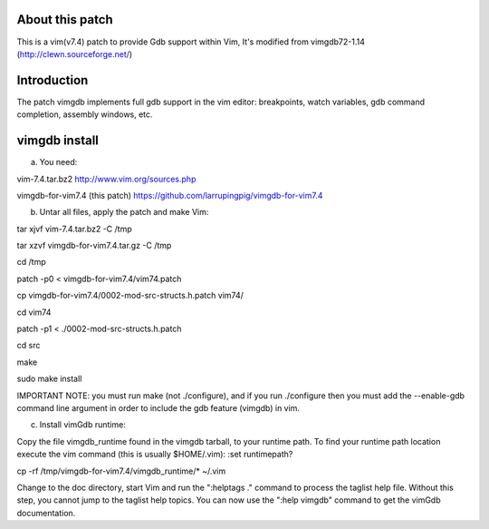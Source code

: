 
About this patch
**************
This is a vim(v7.4) patch to provide Gdb support within Vim,
It's modified from vimgdb72-1.14 (http://clewn.sourceforge.net/)

Introduction
**************
The patch vimgdb implements full gdb support in the vim editor: breakpoints, watch variables, 
gdb command completion, assembly windows, etc.


vimgdb install
**************
a) You need:

vim-7.4.tar.bz2                 http://www.vim.org/sources.php 

vimgdb-for-vim7.4 (this patch)   https://github.com/larrupingpig/vimgdb-for-vim7.4 

b) Untar all files, apply the patch and make Vim:

tar xjvf  vim-7.4.tar.bz2  -C /tmp

tar xzvf  vimgdb-for-vim7.4.tar.gz  -C /tmp

cd /tmp

patch  -p0 < vimgdb-for-vim7.4/vim74.patch

cp vimgdb-for-vim7.4/0002-mod-src-structs.h.patch vim74/

cd vim74

patch -p1 < ./0002-mod-src-structs.h.patch

cd src

make

sudo make install

IMPORTANT NOTE: you must run make (not ./configure), and if you run
./configure then you must add the --enable-gdb command line argument
in order to include the gdb feature (vimgdb) in vim.


c) Install vimGdb runtime:

Copy the file vimgdb_runtime found in the vimgdb tarball, to your
runtime path. To find your runtime path location execute the vim
command (this is usually $HOME/.vim): 
:set runtimepath?

cp  -rf /tmp/vimgdb-for-vim7.4/vimgdb_runtime/*  ~/.vim

Change to the doc directory, start Vim and run the ":helptags ."
command to process the taglist help file. Without this step, you
cannot jump to the taglist help topics. You can now use the ":help
vimgdb" command to get the vimGdb documentation.




